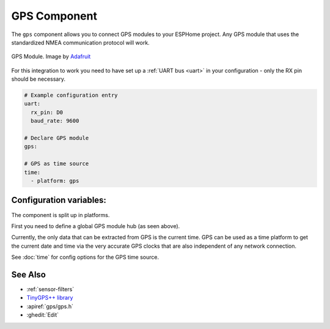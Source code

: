 GPS Component
=============

.. seo::
    :description: Instructions for setting up GPS integration in ESPHome.
    :image: crosshair-gps.png

The ``gps`` component allows you to connect GPS modules to your ESPHome project.
Any GPS module that uses the standardized NMEA communication protocol will work.

.. figure:: images/gps-full.jpg
    :align: center
    :width: 50.0%

    GPS Module. Image by `Adafruit`_

.. _Adafruit: https://www.adafruit.com/product/746

For this integration to work you need to have set up a :ref:`UART bus <uart>`
in your configuration - only the RX pin should be necessary.

.. code-block:: yaml

    # Example configuration entry
    uart:
      rx_pin: D0
      baud_rate: 9600

    # Declare GPS module
    gps:

    # GPS as time source
    time:
      - platform: gps

Configuration variables:
------------------------

The component is split up in platforms.

First you need to define a global GPS module hub (as seen above).

Currently, the only data that can be extracted from GPS is the current time.
GPS can be used as a time platform to get the current date and time via the
very accurate GPS clocks that are also independent of any network connection.

See :doc:`time` for config options for the GPS time source.

See Also
--------

- :ref:`sensor-filters`
- `TinyGPS++ library <http://arduiniana.org/libraries/tinygpsplus/>`__
- :apiref:`gps/gps.h`
- :ghedit:`Edit`

